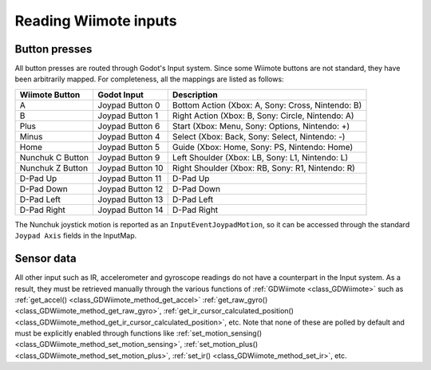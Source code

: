 .. _doc_inputs:

Reading Wiimote inputs
=========================

Button presses
--------------

All button presses are routed through Godot's Input system. Since some Wiimote buttons are not standard, they have been arbitrarily mapped. For completeness, all the mappings are listed as follows:

+-------------------+-------------------+---------------------------------------------------------------+
| Wiimote Button    | Godot Input       | Description                                                   |
+===================+===================+===============================================================+
| A                 | Joypad Button 0   | Bottom Action (Xbox: A, Sony: Cross, Nintendo: B)             |
+-------------------+-------------------+---------------------------------------------------------------+
| B                 | Joypad Button 1   | Right Action (Xbox: B, Sony: Circle, Nintendo: A)             |
+-------------------+-------------------+---------------------------------------------------------------+
| Plus              | Joypad Button 6   | Start (Xbox: Menu, Sony: Options, Nintendo: +)                |
+-------------------+-------------------+---------------------------------------------------------------+
| Minus             | Joypad Button 4   | Select (Xbox: Back, Sony: Select, Nintendo: -)                |
+-------------------+-------------------+---------------------------------------------------------------+
| Home              | Joypad Button 5   | Guide (Xbox: Home, Sony: PS, Nintendo: Home)                  |
+-------------------+-------------------+---------------------------------------------------------------+
| Nunchuk C Button  | Joypad Button 9   | Left Shoulder (Xbox: LB, Sony: L1, Nintendo: L)               |
+-------------------+-------------------+---------------------------------------------------------------+
| Nunchuk Z Button  | Joypad Button 10  | Right Shoulder (Xbox: RB, Sony: R1, Nintendo: R)              |
+-------------------+-------------------+---------------------------------------------------------------+
| D-Pad Up          | Joypad Button 11  | D-Pad Up                                                      |
+-------------------+-------------------+---------------------------------------------------------------+
| D-Pad Down        | Joypad Button 12  | D-Pad Down                                                    |
+-------------------+-------------------+---------------------------------------------------------------+
| D-Pad Left        | Joypad Button 13  | D-Pad Left                                                    |
+-------------------+-------------------+---------------------------------------------------------------+
| D-Pad Right       | Joypad Button 14  | D-Pad Right                                                   |
+-------------------+-------------------+---------------------------------------------------------------+

The Nunchuk joystick motion is reported as an ``InputEventJoypadMotion``, so it can be accessed through the standard ``Joypad Axis`` fields in the InputMap.

Sensor data
-----------

All other input such as IR, accelerometer and gyroscope readings do not have a counterpart in the Input system. As a result, they must be retrieved manually through the various functions of :ref:`GDWiimote <class_GDWiimote>` such as :ref:`get_accel() <class_GDWiimote_method_get_accel>` :ref:`get_raw_gyro() <class_GDWiimote_method_get_raw_gyro>`, :ref:`get_ir_cursor_calculated_position() <class_GDWiimote_method_get_ir_cursor_calculated_position>`, etc. Note that none of these are polled by default and must be explicitly enabled through functions like :ref:`set_motion_sensing() <class_GDWiimote_method_set_motion_sensing>`, :ref:`set_motion_plus() <class_GDWiimote_method_set_motion_plus>`, :ref:`set_ir() <class_GDWiimote_method_set_ir>`, etc. 